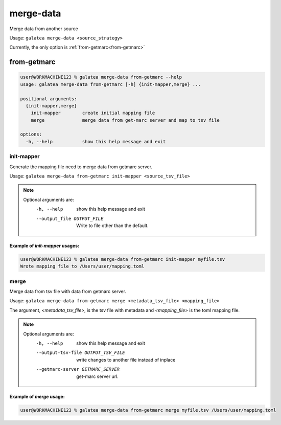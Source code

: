 ++++++++++
merge-data
++++++++++

Merge data from another source

Usage: ``galatea merge-data <source_strategy>``

Currently, the only option is :ref:`from-getmarc<from-getmarc>`

from-getmarc
++++++++++++

.. code-block:: shell-session

    user@WORKMACHINE123 % galatea merge-data from-getmarc --help
    usage: galatea merge-data from-getmarc [-h] {init-mapper,merge} ...

    positional arguments:
      {init-mapper,merge}
        init-mapper        create initial mapping file
        merge              merge data from get-marc server and map to tsv file

    options:
      -h, --help           show this help message and exit

.. _merge-data_from-getmarc_init-mapper:

init-mapper
***********

Generate the mapping file need to merge data from getmarc server.

Usage: ``galatea merge-data from-getmarc init-mapper <source_tsv_file>``

.. note::
    Optional arguments are:
      -h, --help            show this help message and exit
      --output_file OUTPUT_FILE
                            Write to file other than the default.

Example of `init-mapper` usages:
________________________________

.. code-block:: shell-session

    user@WORKMACHINE123 % galatea merge-data from-getmarc init-mapper myfile.tsv
    Wrote mapping file to /Users/user/mapping.toml

.. _merge-data_from-getmarc_merge:

merge
*****

Merge data from tsv file with data from getmarc server.

Usage: ``galatea merge-data from-getmarc merge <metadata_tsv_file> <mapping_file>``

The argument, `<metadata_tsv_file>`, is the tsv file with metadata and `<mapping_file>` is the toml mapping file.

.. note::
    Optional arguments are:
      -h, --help            show this help message and exit
      --output-tsv-file OUTPUT_TSV_FILE
                            write changes to another file instead of inplace
      --getmarc-server GETMARC_SERVER
                            get-marc server url.



Example of `merge` usage:
_________________________

.. code-block:: shell-session

    user@WORKMACHINE123 % galatea merge-data from-getmarc merge myfile.tsv /Users/user/mapping.toml
